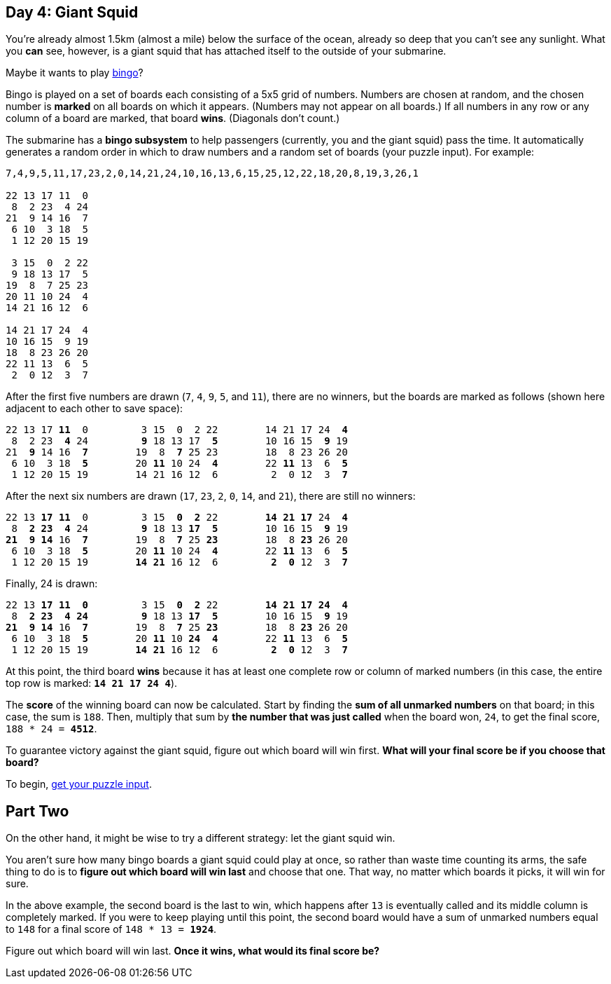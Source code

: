 == Day 4: Giant Squid
:uri-aoc-puzzle-input: https://adventofcode.com/2021/day/4/input
:uri-bingo-american: https://en.wikipedia.org/wiki/Bingo_(American_version)

You're already almost 1.5km (almost a mile) below the surface of the ocean,
already so deep that you can't see any sunlight.
What you *can* see, however, is a giant squid that has attached itself to the outside of your submarine.

Maybe it wants to play {uri-bingo-american}[bingo]?

Bingo is played on a set of boards each consisting of a 5x5 grid of numbers.
Numbers are chosen at random, and the chosen number is *marked* on all boards on which it appears.
(Numbers may not appear on all boards.)
If all numbers in any row or any column of a board are marked, that board *wins*.
(Diagonals don't count.)

The submarine has a *bingo subsystem* to help passengers (currently, you and the giant squid) pass the time.
It automatically generates a random order in which to draw numbers and a random set of boards (your puzzle input).
For example:
----
7,4,9,5,11,17,23,2,0,14,21,24,10,16,13,6,15,25,12,22,18,20,8,19,3,26,1

22 13 17 11  0
 8  2 23  4 24
21  9 14 16  7
 6 10  3 18  5
 1 12 20 15 19

 3 15  0  2 22
 9 18 13 17  5
19  8  7 25 23
20 11 10 24  4
14 21 16 12  6

14 21 17 24  4
10 16 15  9 19
18  8 23 26 20
22 11 13  6  5
 2  0 12  3  7
----

After the first five numbers are drawn (`7`, `4`, `9`, `5`, and `11`), there are no winners,
but the boards are marked as follows (shown here adjacent to each other to save space):
[subs="quotes"]
----
22 13 17 *11*  0         3 15  0  2 22        14 21 17 24  *4*
 8  2 23  *4* 24         *9* 18 13 17  *5*        10 16 15  *9* 19
21  *9* 14 16  *7*        19  8  *7* 25 23        18  8 23 26 20
 6 10  3 18  *5*        20 *11* 10 24  *4*        22 *11* 13  6  *5*
 1 12 20 15 19        14 21 16 12  6         2  0 12  3  *7*
----

After the next six numbers are drawn (`17`, `23`, `2`, `0`, `14`, and `21`), there are still no winners:
[subs="quotes"]
----
22 13 *17* *11*  0         3 15  *0*  *2* 22        *14* *21* *17* 24  *4*
 8  *2* *23*  *4* 24         *9* 18 13 *17*  *5*        10 16 15  *9* 19
*21*  *9* *14* 16  *7*        19  8  *7* 25 *23*        18  8 *23* 26 20
 6 10  3 18  *5*        20 *11* 10 24  *4*        22 *11* 13  6  *5*
 1 12 20 15 19        *14* *21* 16 12  6         *2*  *0* 12  3  *7*
----

Finally, 24 is drawn:
[subs="quotes"]
----
22 13 *17* *11*  *0*         3 15  *0*  *2* 22        *14* *21* *17* *24*  *4*
 8  *2* *23*  *4* *24*         *9* 18 13 *17*  *5*        10 16 15  *9* 19
*21*  *9* *14* 16  *7*        19  8  *7* 25 *23*        18  8 *23* 26 20
 6 10  3 18  *5*        20 *11* 10 *24*  *4*        22 *11* 13  6  *5*
 1 12 20 15 19        *14* *21* 16 12  6         *2*  *0* 12  3  *7*
----

At this point, the third board *wins* because it has at least one complete row or column of marked numbers
(in this case, the entire top row is marked: `*14 21 17 24 4*`).

The *score* of the winning board can now be calculated.
Start by finding the *sum of all unmarked numbers* on that board; in this case, the sum is `188`.
Then, multiply that sum by *the number that was just called* when the board won, `24`,
to get the final score, `188 * 24 = *4512*`.

To guarantee victory against the giant squid, figure out which board will win first.
*What will your final score be if you choose that board?*

To begin, {uri-aoc-puzzle-input}[get your puzzle input].


== Part Two
On the other hand, it might be wise to try a different strategy: let the giant squid win.

You aren't sure how many bingo boards a giant squid could play at once, so rather than waste time counting its arms,
the safe thing to do is to *figure out which board will win last* and choose that one.
That way, no matter which boards it picks, it will win for sure.

In the above example, the second board is the last to win,
which happens after `13` is eventually called and its middle column is completely marked.
If you were to keep playing until this point,
the second board would have a sum of unmarked numbers equal to `148` for a final score of `148 * 13 = *1924*`.

Figure out which board will win last.
*Once it wins, what would its final score be?*